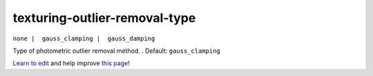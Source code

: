..
  AUTO-GENERATED by extract_odm_strings.py! DO NOT EDIT!
  If you want to add more details to a command, create a
  .rst file in arguments_edit/<argument>.rst

.. _texturing-outlier-removal-type:

texturing-outlier-removal-type
``````````````````````````````

``none |  gauss_clamping |  gauss_damping``

Type of photometric outlier removal method. . Default: ``gauss_clamping``



`Learn to edit <https://github.com/opendronemap/docs#how-to-make-your-first-contribution>`_ and help improve `this page <https://github.com/OpenDroneMap/docs/blob/publish/source/arguments_edit/texturing-outlier-removal-type.rst>`_!
